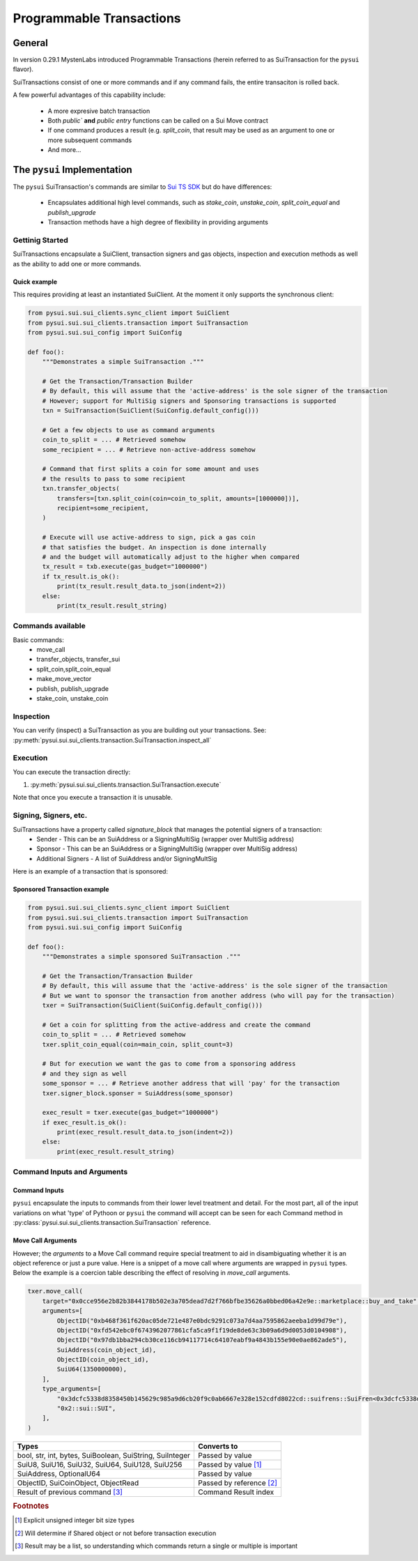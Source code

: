 Programmable Transactions
=========================

General
-------
In version 0.29.1 MystenLabs introduced Programmable Transactions (herein referred
to as SuiTransaction for the ``pysui`` flavor).

SuiTransactions consist of one or more commands and if any command fails, the entire transaciton is
rolled back.

A few powerful advantages of this capability include:

    * A more expresive batch transaction
    * Both `public`` **and** `public entry` functions can be called on a Sui Move contract
    * If one command produces a result (e.g. `split_coin`, that result may be used as an argument to one or more subsequent commands
    * And more...

The ``pysui`` Implementation
----------------------------

The ``pysui`` SuiTransaction's commands are similar to `Sui TS SDK <https://docs.sui.io/devnet/build/prog-trans-ts-sdk>`_ but do have
differences:

    * Encapsulates additional high level commands, such as `stake_coin`, `unstake_coin`, `split_coin_equal` and `publish_upgrade`
    * Transaction methods have a high degree of flexibility in providing arguments

Gettinig Started
################
SuiTransactions encapsulate a SuiClient, transaction signers and gas objects, inspection and execution methods as well as
the ability to add one or more commands.

Quick example
~~~~~~~~~~~~~
This requires providing at least an instantiated SuiClient. At the moment it only supports the synchronous client:

.. code-block:: Python

    from pysui.sui.sui_clients.sync_client import SuiClient
    from pysui.sui.sui_clients.transaction import SuiTransaction
    from pysui.sui.sui_config import SuiConfig

    def foo():
        """Demonstrates a simple SuiTransaction ."""

        # Get the Transaction/Transaction Builder
        # By default, this will assume that the 'active-address' is the sole signer of the transaction
        # However; support for MultiSig signers and Sponsoring transactions is supported
        txn = SuiTransaction(SuiClient(SuiConfig.default_config()))

        # Get a few objects to use as command arguments
        coin_to_split = ... # Retrieved somehow
        some_recipient = ... # Retrieve non-active-address somehow

        # Command that first splits a coin for some amount and uses
        # the results to pass to some recipient
        txn.transfer_objects(
            transfers=[txn.split_coin(coin=coin_to_split, amounts=[1000000])],
            recipient=some_recipient,
        )

        # Execute will use active-address to sign, pick a gas coin
        # that satisfies the budget. An inspection is done internally
        # and the budget will automatically adjust to the higher when compared
        tx_result = txb.execute(gas_budget="1000000")
        if tx_result.is_ok():
            print(tx_result.result_data.to_json(indent=2))
        else:
            print(tx_result.result_string)

Commands available
##################

Basic commands:
    * move_call
    * transfer_objects, transfer_sui
    * split_coin,split_coin_equal
    * make_move_vector
    * publish, publish_upgrade
    * stake_coin, unstake_coin

Inspection
##########

You can verify (inspect) a SuiTransaction as you are building out your transactions. See: :py:meth:`pysui.sui.sui_clients.transaction.SuiTransaction.inspect_all`

Execution
#########

You can execute the transaction directly:

#. :py:meth:`pysui.sui.sui_clients.transaction.SuiTransaction.execute`

Note that once you execute a transaction it is unusable.

Signing, Signers, etc.
######################

SuiTransactions have a property called `signature_block` that manages the potential signers of a transaction:
    * Sender - This can be an SuiAddress or a SigningMultiSig (wrapper over MultiSig address)
    * Sponsor - This can be an SuiAddress or a SigningMultiSig (wrapper over MultiSig address)
    * Additional Signers - A list of SuiAddress and/or SigningMultSig

Here is an example of a transaction that is sponsored:

Sponsored Transaction example
~~~~~~~~~~~~~~~~~~~~~~~~~~~~~

.. code-block:: Python

    from pysui.sui.sui_clients.sync_client import SuiClient
    from pysui.sui.sui_clients.transaction import SuiTransaction
    from pysui.sui.sui_config import SuiConfig

    def foo():
        """Demonstrates a simple sponsored SuiTransaction ."""

        # Get the Transaction/Transaction Builder
        # By default, this will assume that the 'active-address' is the sole signer of the transaction
        # But we want to sponsor the transaction from another address (who will pay for the transaction)
        txer = SuiTransaction(SuiClient(SuiConfig.default_config()))

        # Get a coin for splitting from the active-address and create the command
        coin_to_split = ... # Retrieved somehow
        txer.split_coin_equal(coin=main_coin, split_count=3)

        # But for execution we want the gas to come from a sponsoring address
        # and they sign as well
        some_sponsor = ... # Retrieve another address that will 'pay' for the transaction
        txer.signer_block.sponser = SuiAddress(some_sponsor)

        exec_result = txer.execute(gas_budget="1000000")
        if exec_result.is_ok():
            print(exec_result.result_data.to_json(indent=2))
        else:
            print(exec_result.result_string)

Command Inputs and Arguments
############################

Command Inputs
~~~~~~~~~~~~~~

``pysui`` encapsulate the inputs to commands from their lower level treatment and detail. For the most part, all of the input
variations on what 'type' of Pythoon or ``pysui`` the command will accept can be seen for each Command
method in :py:class:`pysui.sui.sui_clients.transaction.SuiTransaction` reference.

Move Call Arguments
~~~~~~~~~~~~~~~~~~~

However; the `arguments` to a Move Call command require special treatment to aid in disambiguating whether it is an object
reference or just a pure value. Here is a snippet of a move call where arguments are wrapped in ``pysui`` types. Below the
example is a coercion table describing the effect of resolving in `move_call` arguments.

.. code-block:: Python

    txer.move_call(
        target="0x0cce956e2b82b3844178b502e3a705dead7d2f766bfbe35626a0bbed06a42e9e::marketplace::buy_and_take",
        arguments=[
            ObjectID("0xb468f361f620ac05de721e487e0bdc9291c073a7d4aa7595862aeeba1d99d79e"),
            ObjectID("0xfd542ebc0f6743962077861cfa5ca9f1f19de8de63c3b09a6d9d0053d0104908"),
            ObjectID("0x97db1bba294cb30ce116cb94117714c64107eabf9a4843b155e90e0ae862ade5"),
            SuiAddress(coin_object_id),
            ObjectID(coin_object_id),
            SuiU64(1350000000),
        ],
        type_arguments=[
            "0x3dcfc5338d8358450b145629c985a9d6cb20f9c0ab6667e328e152cdfd8022cd::suifrens::SuiFren<0x3dcfc5338d8358450b145629c985a9d6cb20f9c0ab6667e328e152cdfd8022cd::capy::Capy>",
            "0x2::sui::SUI",
        ],
    )


+----------------------------------------------------------+----------------------------+
|     Types                                                |       Converts to          |
+==========================================================+============================+
| bool, str, int, bytes, SuiBoolean, SuiString, SuiInteger | Passed by value            |
+----------------------------------------------------------+----------------------------+
| SuiU8, SuiU16, SuiU32, SuiU64, SuiU128, SuiU256          | Passed by value  [#f1]_    |
+----------------------------------------------------------+----------------------------+
| SuiAddress, OptionalU64                                  | Passed by value            |
+----------------------------------------------------------+----------------------------+
| ObjectID, SuiCoinObject, ObjectRead                      | Passed by reference [#f2]_ |
+----------------------------------------------------------+----------------------------+
| Result of previous command [#f3]_                        | Command Result index       |
+----------------------------------------------------------+----------------------------+

.. rubric:: Footnotes

.. [#f1] Explicit unsigned integer bit size types
.. [#f2] Will determine if Shared object or not before transaction execution
.. [#f3] Result may be a list, so understanding which commands return a single or multiple is important
